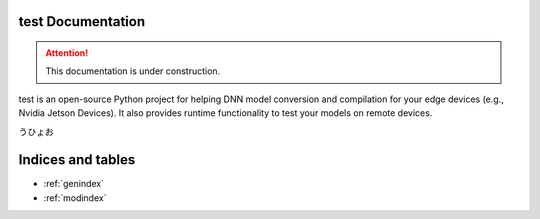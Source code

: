 .. test documentation master file, created by
   sphinx-quickstart on Fri Jan  7 03:09:54 2022.
   You can adapt this file completely to your liking, but it should at least
   contain the root `toctree` directive.

test Documentation
=====================

.. attention:: This documentation is under construction.


.. raw:: html

   <img alt="License is MIT" src="https://img.shields.io/badge/license-MIT-blue" />
   <img alt="Python version: 3.6" src="https://img.shields.io/badge/python-3.6-blue"/>


test is an open-source Python project for helping DNN model conversion and compilation for your edge devices (e.g., Nvidia Jetson Devices).
It also provides runtime functionality to test your models on remote devices.

うひょお

Indices and tables
==================

* :ref:`genindex`
* :ref:`modindex`